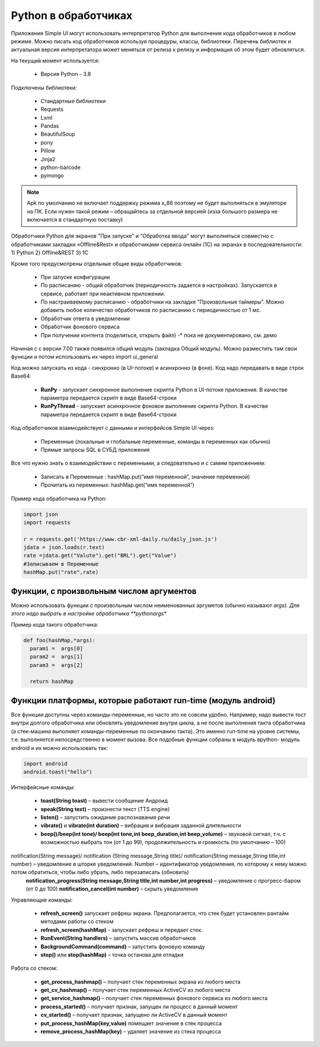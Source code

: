 .. SimpleUI documentation master file, created by
   sphinx-quickstart on Sat May 16 14:23:51 2020.
   You can adapt this file completely to your liking, but it should at least
   contain the root `toctree` directive.

Python в обработчиках
=======================

Приложения Simple UI могут использовать интерпретатор Python для выполнения кода обработчиков  в любом режиме. Можно писать код обработчиков используя процедуры, классы, библиотеки. Перечень библиотек и актуальная версия интерпретатора может меняться от релиза к релизу и информация об этом будет обновляться.

На текущий момент используется:

 *  Версия Python - 3.8


Подключены библиотеки:


 *  Стандартные библиотеки
 *  Requests
 *  Lxml
 *  Pandas
 *  BeautifulSoup
 *  pony
 *  Pillow
 *  Jinja2
 *  python-barcode
 *  pymongo


.. note:: Apk по умолчанию не включает поддержку режима x_86 поэтому не будет выполняться в эмуляторе на ПК. Если нужен такой режим – обращайтесь за отдельной версией (изза большого размера не включается в стандартную поставку)

Обработчики Python для экранов "При запуске" и "Обработка ввода" могут выполняться совместно с обработчиками закладки «Offline&Rest» и обработчиками сервиса онлайн (1С) на экранах в последовательности: 1) Python 2) Offline&REST 3) 1С


Кроме того предусмотрены отдельные общие виды обработчиков: 

 *  При запуске конфигурации
 *  По расписанию - общий обработчик (периодичность задается в настройках). Запускается в сервисе, работает при неактивном приложении.
 *  По настраиваемому расписанию - обработчики на закладке "Произвольные таймеры". Можно добавить любое количество обработчиков по расписанию с периодичностью от 1 мс.
 *  Обработчик ответа в уведомлении
 *  Обработчик фонового сервиса
 *  При получении контента (поделиться, открыть файл) -* пока не документировано, см. демо

Начиная с с версии 7.00 также появился общий модуль (закладка Общий модуль). Можно разместить там свои функции и потом использовать их через import ui_general

Код можно запускать из кода - синхронно (в UI-потоке) и асинхронно (в фоне). Код надо передавать в виде строк Base64:

 *  **RunPy** - запускает синхронное выполнение скрипта Python в UI-потоке приложения. В качестве параметра передается скрипт в виде Base64-строки
 *  **RunPyThread** - запускает асинхронное фоновое выполнение скрипта Python. В качестве параметра передается скрипт в виде Base64-строки

Код обработчиков взаимодействует с данными и интерфейсов Simple UI через:

 *  Переменные (локальные и глобальные переменные, команды в переменных как обычно)
 *  Прямые запросы SQL в СУБД приложения

Все что нужно знать о взаимодействии с переменными, а следовательно и с самим приложением:

 *  Записать в Переменные : hashMap.put(“имя переменной”, значение переменной)
 *  Прочитать из переменных: hashMap.get(“имя переменной”)

Пример кода обработчика на Python:

.. code-block:: Python

  import json
  import requests
  
  r = requests.get('https://www.cbr-xml-daily.ru/daily_json.js')
  jdata = json.loads(r.text)
  rate =jdata.get("Valute").get("BRL").get("Value")
  #Записываем в Переменные
  hashMap.put("rate",rate)


Функции, с произвольным числом аргументов
----------------------------------------------

Можно использовать функции с произвольным числом неименованных аргуметов (обычно называют *args). Для этого надо выбрать в настройке обработчика **pythonargs**

Пример кода такого обработчика:

.. code-block:: Python

  def foo(hashMap,*args):
    param1 =  args[0] 
    param2 =  args[1] 
    param3 =  args[2]  

    return hashMap

Функции платформы, которые работают run-time (модуль android)
-------------------------------------------------------------------

Все функции доступны через команды-переменные, но часто это не совсем удобно. Например, надо вывести тост внутри долгого обработчика или обновлять уведомление внутри цикла, а не после выполнения такта обработчика (а стек-машина выполняет команды-переменные по окончанию такта). Это именно run-time на уровне системы, т.е. выполняется непосредственно в момент вызова. Все подобные функции собраны в модуль вpython- модуль android и их можно использовать так:

.. code-block:: Python

 import android
 android.toast("hello")


Интерфейсные команды:
 
 * **toast(String toast)** – вывести сообщение Андроид 
 * **speak(String text)** – произнести текст (TTS engine)
 * **listen()** – запустить ожидание распознавания речи
 * **vibrate()** и **vibrate(int duration)** – вибрация и вибрация заданной длительности
 * **beep()/beep(int tone)/ beep(int tone,int beep_duration,int beep_volume)** – звуковой сигнал, т.ч. с возможностью выбрать тон (от 1 до 99), продолжительность и громкость (по умолчанию – 100)
notification(String message)/ notification (String message,String title)/ notification(String message,String title,int number) – уведомление в шторке уведомлений. Number – идентификатор уведомления, по которому к нему можно потом обратиться, чтобы либо убрать, либо перезаписать (обновить)
 **notification_progress(String message,String title,int number,int progress)** – уведомление с прогресс-баром (от 0 до 100)
 **notification_cancel(int number)**  – скрыть уведомление

Управляющие команды:

 * **refresh_screen()** запускает рефреш экрана. Предполагается, что стек будет установлен рантайм методами работы со стеком
 * **refresh_screen(hashMap)** - запускает рефреш и передает стек. 
 * **RunEvent(String handlers)** – запустить массив обработчиков
 * **BackgroundCommand(command)** – запустить фоновую команду
 * **stop()** или **stop(hashMap)** – точка останова для отладки

Работа со стеком:

 * **get_process_hashmap()** – получает стек переменных экрана из любого места
 * **get_cv_hashmap()** – получает стек переменных ActiveCV из любого места
 * **get_service_hashmap()** – получает стек переменных фонового сервиса из любого места
 * **process_started()** – получает признак, запущен ли процесс в данный момент
 * **cv_started()** – получает признак, запущено ли ActiveCV в данный момент
 * **put_process_hashMap(key,value)** помещает значение в стек процесса
 * **remove_process_hashMap(key)** – удаляет значение из стека процесса
